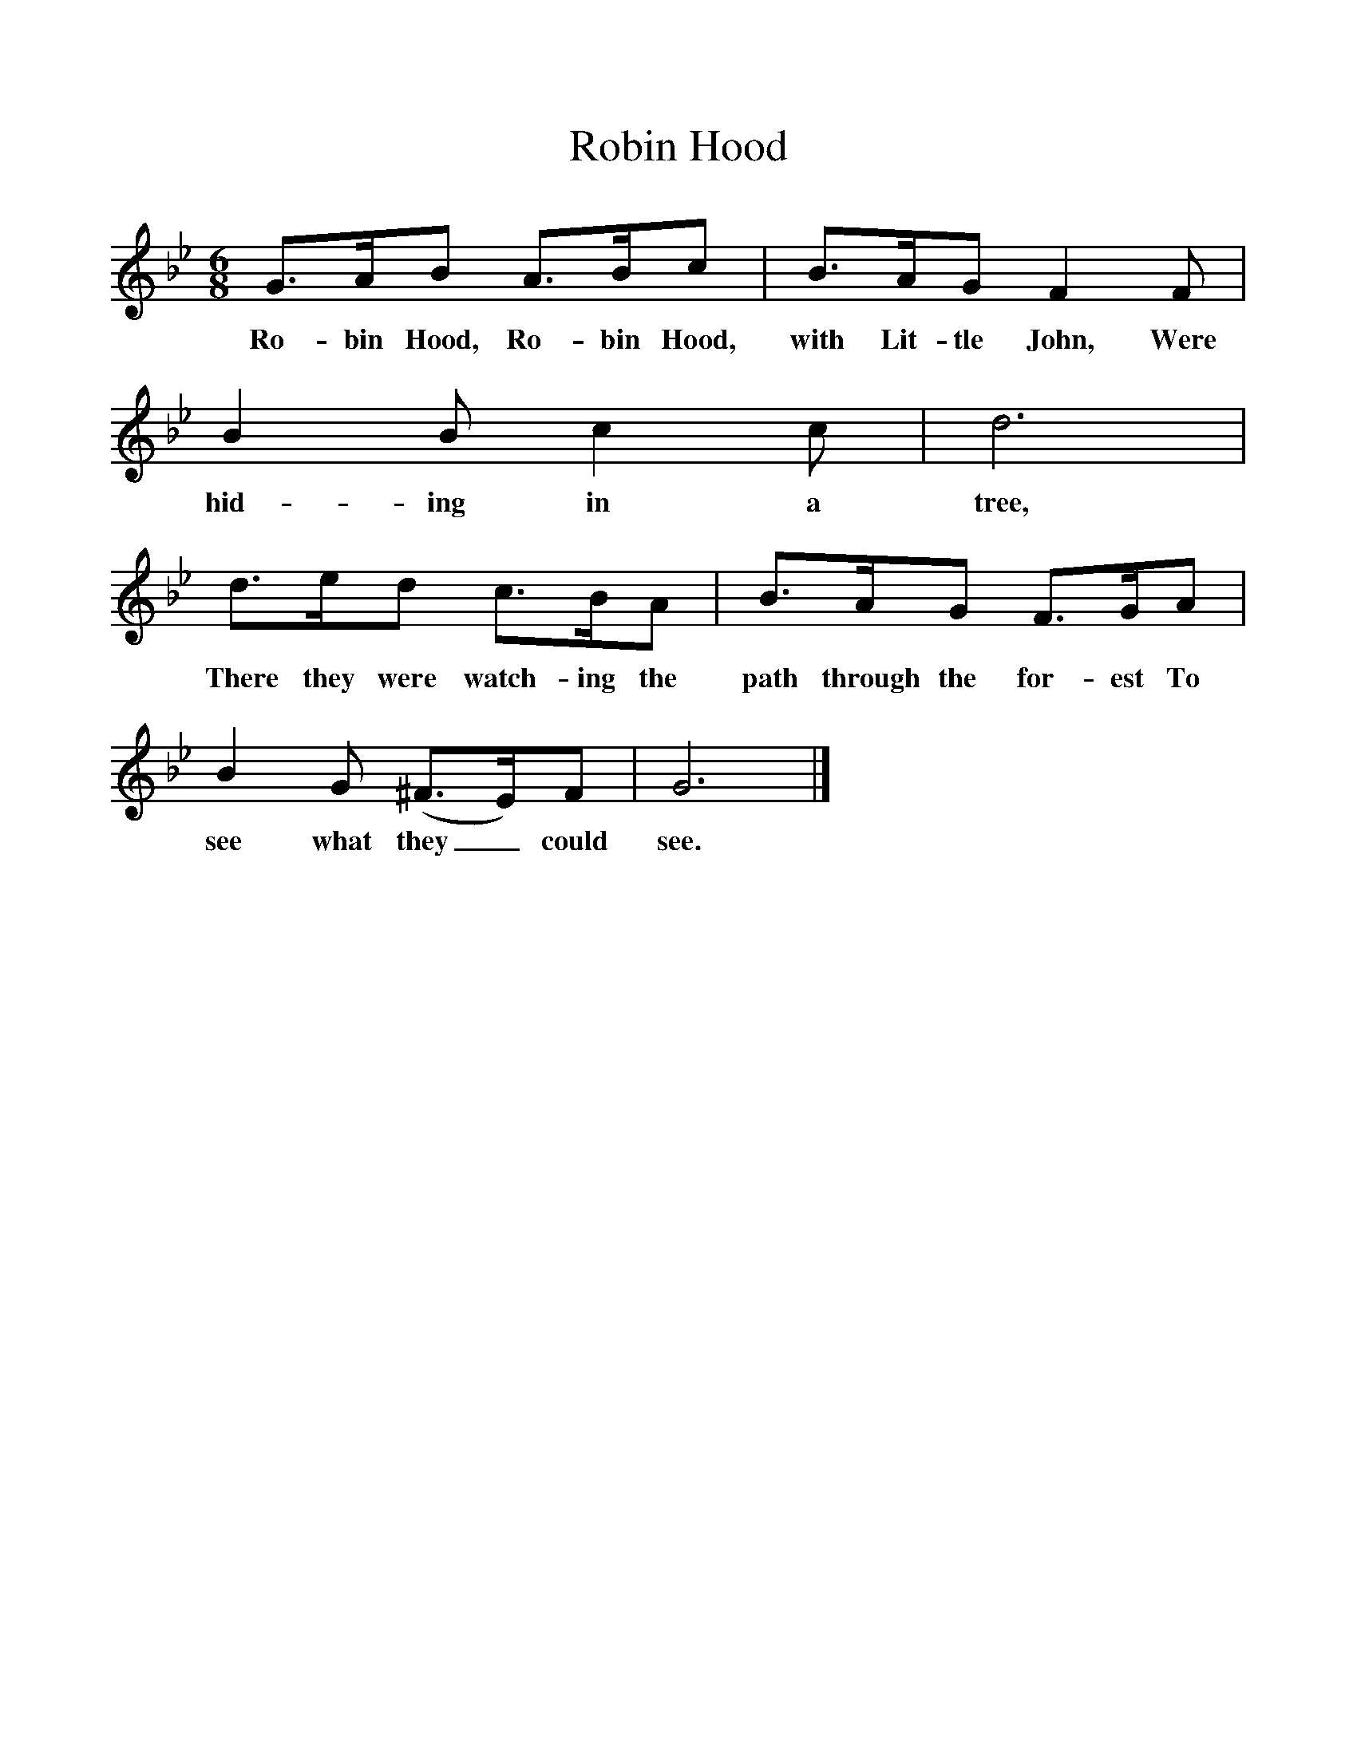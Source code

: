 %%scale 1
X:1     %Music
T:Robin Hood
B:Singing Together, Spring 1972, BBC Publications
F:http://www.folkinfo.org/songs
M:6/8     %Meter
L:1/8     %
K:Bb
G3/2A/B A3/2B/c |B3/2A/G F2 F |B2 B c2 c |d6 |
w:Ro-bin Hood, Ro-bin Hood, with Lit-tle John, Were hid-ing in a tree, 
d3/2e/d c3/2B/A |B3/2A/G F3/2G/A |B2 G (^F3/2E/)F |G6 |]
w:There they were watch-ing the path through the for-est To see what they_ could see. 